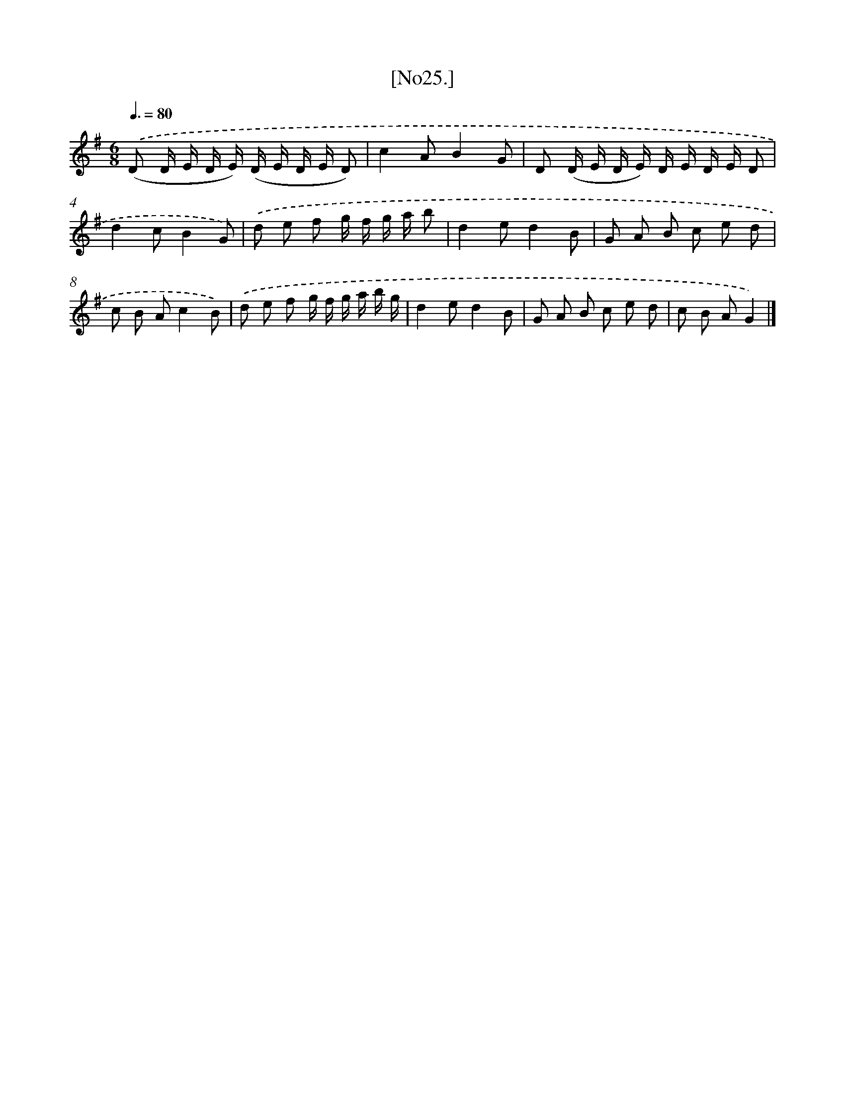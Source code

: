 X: 16008
T: [No25.]
%%abc-version 2.0
%%abcx-abcm2ps-target-version 5.9.1 (29 Sep 2008)
%%abc-creator hum2abc beta
%%abcx-conversion-date 2018/11/01 14:37:59
%%humdrum-veritas 440726573
%%humdrum-veritas-data 2648877150
%%continueall 1
%%barnumbers 0
L: 1/8
M: 6/8
Q: 3/8=80
K: G clef=treble
.('(D D/ E/ D/ E/) (D/ E/ D/ E/ D) |
c2AB2G |
D (D/ E/ D/ E/) D/ E/ D/ E/ D |
d2cB2G) |
.('d e f g/ f/ g/ a/ b |
d2ed2B |
G A B c e d |
c B Ac2B) |
.('d e f g/ f/ g/ a/ b/ g/ |
d2ed2B |
G A B c e d |
c B AG2) |]
